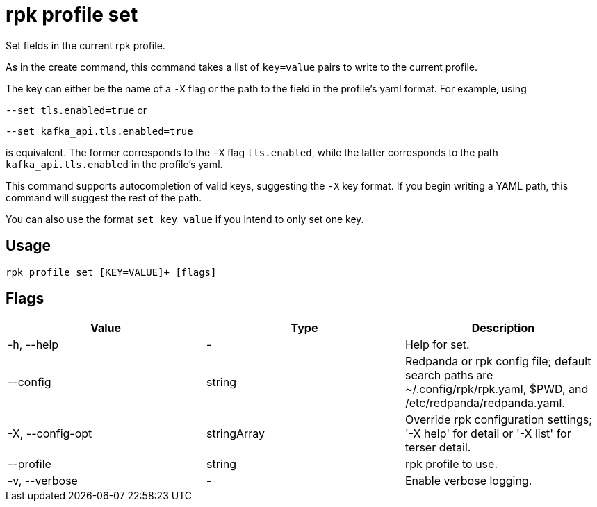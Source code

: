 = rpk profile set
:description: rpk profile set
:rpk_version: v23.2.1

Set fields in the current rpk profile.

As in the create command, this command takes a list of `key=value` pairs to write
to the current profile.

The key can either be the name of a `-X` flag or the path to the field in the profile's yaml format. For example, using

`--set tls.enabled=true` or

`--set kafka_api.tls.enabled=true`

is equivalent. The former corresponds to the `-X` flag `tls.enabled`, while the latter corresponds to the path `kafka_api.tls.enabled` in the profile's yaml.

This command supports autocompletion of valid keys, suggesting the `-X` key
format. If you begin writing a YAML path, this command will suggest the rest of
the path.

You can also use the format `set key value` if you intend to only set one key.

== Usage

[,bash]
----
rpk profile set [KEY=VALUE]+ [flags]
----

== Flags

[cols=",,",]
|===
|*Value* |*Type* |*Description*

|-h, --help |- |Help for set.

|--config |string |Redpanda or rpk config file; default search paths are
~/.config/rpk/rpk.yaml, $PWD, and /etc/redpanda/redpanda.yaml.

|-X, --config-opt |stringArray |Override rpk configuration settings; '-X
help' for detail or '-X list' for terser detail.

|--profile |string |rpk profile to use.

|-v, --verbose |- |Enable verbose logging.
|===


